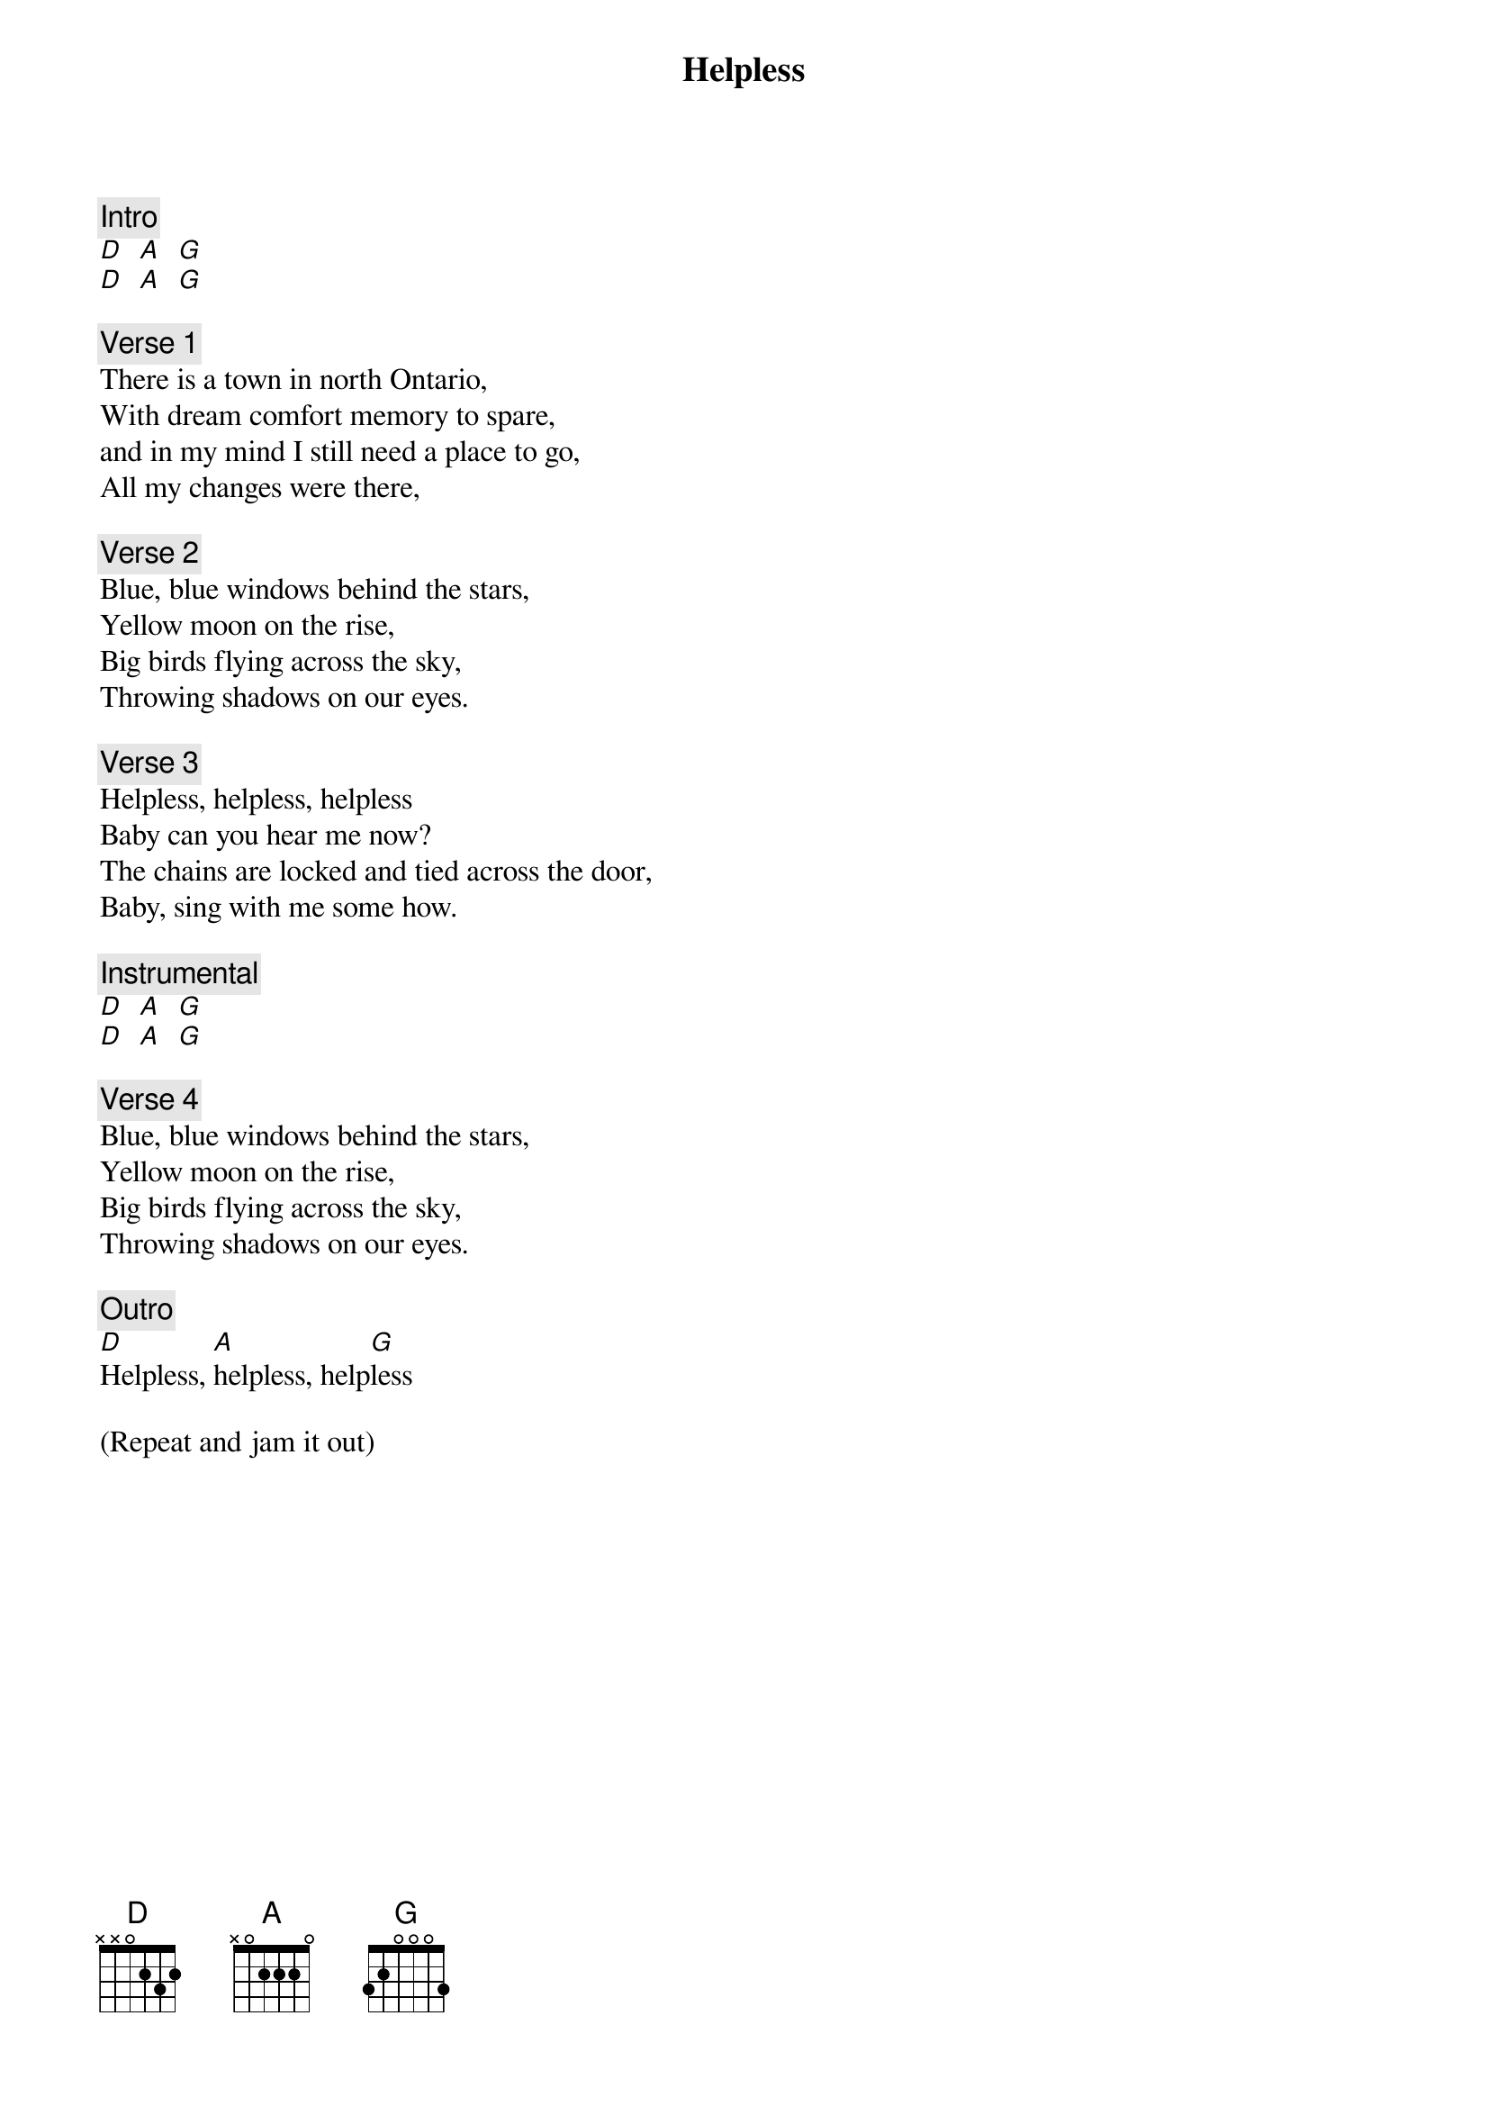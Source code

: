 {title: Helpless}
{artist: Neil Young}
{key: D}

{c: Intro}
[D]  [A]  [G]
[D]  [A]  [G]

{c: Verse 1}
There is a town in north Ontario,
With dream comfort memory to spare,
and in my mind I still need a place to go,
All my changes were there,

{c: Verse 2}
Blue, blue windows behind the stars,
Yellow moon on the rise,
Big birds flying across the sky,
Throwing shadows on our eyes.

{c: Verse 3}
Helpless, helpless, helpless
Baby can you hear me now?
The chains are locked and tied across the door,
Baby, sing with me some how.

{c: Instrumental}
[D]  [A]  [G]
[D]  [A]  [G]

{c: Verse 4}
Blue, blue windows behind the stars,
Yellow moon on the rise,
Big birds flying across the sky,
Throwing shadows on our eyes.

{c: Outro}
[D]Helpless, [A]helpless, help[G]less

(Repeat and jam it out)

